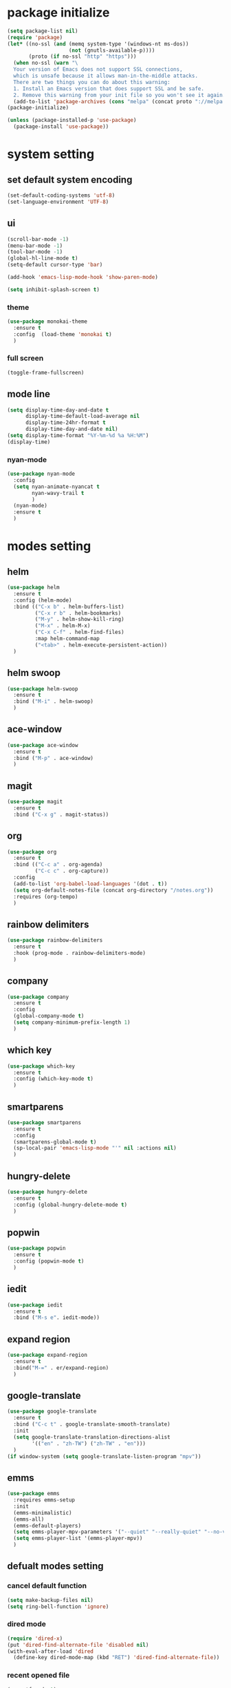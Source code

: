 #+STARTUP: indent
* package initialize
#+BEGIN_SRC emacs-lisp
  (setq package-list nil)
  (require 'package)
  (let* ((no-ssl (and (memq system-type '(windows-nt ms-dos))
                      (not (gnutls-available-p))))
         (proto (if no-ssl "http" "https")))
    (when no-ssl (warn "\
    Your version of Emacs does not support SSL connections,
    which is unsafe because it allows man-in-the-middle attacks.
    There are two things you can do about this warning:
    1. Install an Emacs version that does support SSL and be safe.
    2. Remove this warning from your init file so you won't see it again."))
    (add-to-list 'package-archives (cons "melpa" (concat proto "://melpa.org/packages/")) t))
  (package-initialize)

  (unless (package-installed-p 'use-package)
    (package-install 'use-package))

#+END_SRC
* system setting
** set default system encoding
#+BEGIN_SRC emacs-lisp
  (set-default-coding-systems 'utf-8)
  (set-language-environment 'UTF-8)
#+END_SRC
** ui
#+BEGIN_SRC emacs-lisp
  (scroll-bar-mode -1)
  (menu-bar-mode -1)
  (tool-bar-mode -1)
  (global-hl-line-mode t)
  (setq-default cursor-type 'bar)

  (add-hook 'emacs-lisp-mode-hook 'show-paren-mode)

  (setq inhibit-splash-screen t)

#+END_SRC
*** theme
#+begin_src emacs-lisp
  (use-package monokai-theme
    :ensure t
    :config  (load-theme 'monokai t)
    )
#+end_src
*** full screen
#+BEGIN_SRC emacs-lisp
  (toggle-frame-fullscreen)
#+END_SRC

** mode line
#+BEGIN_SRC emacs-lisp
  (setq display-time-day-and-date t
        display-time-default-load-average nil
        display-time-24hr-format t
        display-time-day-and-date nil)
  (setq display-time-format "%Y-%m-%d %a %H:%M")
  (display-time)
#+end_src
*** nyan-mode
#+begin_src emacs-lisp
  (use-package nyan-mode
    :config
    (setq nyan-animate-nyancat t
          nyan-wavy-trail t
          )
    (nyan-mode)
    :ensure t
    )
#+END_SRC
* modes setting
** helm
#+BEGIN_SRC emacs-lisp
  (use-package helm
    :ensure t
    :config (helm-mode)
    :bind (("C-x b" . helm-buffers-list)
           ("C-x r b" . helm-bookmarks)
           ("M-y" . helm-show-kill-ring)
           ("M-x" . helm-M-x)
           ("C-x C-f" . helm-find-files)
           :map helm-command-map
           ("<tab>" . helm-execute-persistent-action))
    )
#+END_SRC
** helm swoop
#+BEGIN_SRC emacs-lisp
  (use-package helm-swoop
    :ensure t
    :bind ("M-i" . helm-swoop)
    )
#+END_SRC
** ace-window
#+BEGIN_SRC emacs-lisp
  (use-package ace-window
    :ensure t
    :bind ("M-p" . ace-window)
    )
#+END_SRC
** magit
#+BEGIN_SRC emacs-lisp
  (use-package magit
    :ensure t
    :bind ("C-x g" . magit-status))
#+END_SRC
** org
#+BEGIN_SRC emacs-lisp
  (use-package org
    :ensure t
    :bind (("C-c a" . org-agenda)
           ("C-c c" . org-capture))
    :config
    (add-to-list 'org-babel-load-languages '(dot . t))
    (setq org-default-notes-file (concat org-directory "/notes.org"))
    :requires (org-tempo)
    )
#+END_SRC
** rainbow delimiters
#+BEGIN_SRC emacs-lisp
  (use-package rainbow-delimiters
    :ensure t
    :hook (prog-mode . rainbow-delimiters-mode)
    )
#+END_SRC
** company
#+BEGIN_SRC emacs-lisp
  (use-package company
    :ensure t
    :config 
    (global-company-mode t)
    (setq company-minimum-prefix-length 1)
    )
#+END_SRC
** which key
#+BEGIN_SRC emacs-lisp
  (use-package which-key
    :ensure t
    :config (which-key-mode t)
    )
#+END_SRC
** smartparens
#+begin_src emacs-lisp
  (use-package smartparens
    :ensure t
    :config
    (smartparens-global-mode t)
    (sp-local-pair 'emacs-lisp-mode "'" nil :actions nil)
    )
#+end_src
** hungry-delete
#+begin_src emacs-lisp
  (use-package hungry-delete
    :ensure t
    :config (global-hungry-delete-mode t)
    )
#+end_src
** popwin
#+begin_src emacs-lisp
  (use-package popwin
    :ensure t
    :config (popwin-mode t)
    )
#+end_src
** iedit
#+begin_src emacs-lisp
  (use-package iedit
    :ensure t
    :bind ("M-s e". iedit-mode))
#+end_src
** expand region
#+BEGIN_SRC emacs-lisp
  (use-package expand-region
    :ensure t
    :bind("M-=" . er/expand-region)
    )

#+END_SRC
** google-translate
#+begin_src emacs-lisp
  (use-package google-translate
    :ensure t
    :bind ("C-c t" . google-translate-smooth-translate)
    :init
    (setq google-translate-translation-directions-alist
          '(("en" . "zh-TW") ("zh-TW" . "en")))
    )
  (if window-system (setq google-translate-listen-program "mpv"))
#+end_src
** emms
#+begin_src emacs-lisp
  (use-package emms
    :requires emms-setup
    :init
    (emms-minimalistic)
    (emms-all)
    (emms-default-players)
    (setq emms-player-mpv-parameters '("--quiet" "--really-quiet" "--no-video"))
    (setq emms-player-list '(emms-player-mpv))
    )
#+end_src
** defualt modes setting
*** cancel default function
#+BEGIN_SRC emacs-lisp
  (setq make-backup-files nil)
  (setq ring-bell-function 'ignore)
#+END_SRC
*** dired mode
#+BEGIN_SRC emacs-lisp
  (require 'dired-x)
  (put 'dired-find-alternate-file 'disabled nil)
  (with-eval-after-load 'dired
    (define-key dired-mode-map (kbd "RET") 'dired-find-alternate-file))
#+END_SRC
*** recent opened file
#+begin_src emacs-lisp
  (recentf-mode t)
  (setq recentf-max-menu-items 40)
  (global-set-key (kbd "C-x C-r") 'recentf-open-files)
#+end_src
*** change help-find-behavior
#+begin_src emacs-lisp
  (global-set-key (kbd "C-h C-f") 'find-function)
  (global-set-key (kbd "C-h C-v") 'find-variable)
  (global-set-key (kbd "C-h C-k") 'find-function-on-key)
#+end_src
*** delete selection mode
#+begin_src emacs-lisp
  (delete-selection-mode t)
#+end_src
* powerful extension
** occur
#+BEGIN_SRC emacs-lisp
  (defun occur-on-point()
    "select the word on point as occur default"
    (interactive)
    (push (if (region-active-p)
              (buffer-substring-no-properties
               (region-beginning)
               (region-end))
            (let ((sym (thing-at-point 'symbol)))
              (when (stringp sym)
                (regexp-quote sym))))
          regexp-history)
    (call-interactively 'occur))
  (global-set-key (kbd "M-s o") 'occur-on-point)
#+END_SRC
** indent all
#+BEGIN_SRC emacs-lisp
  (defun indent-buffer()
    "indent the current buffer"
    (interactive)
    (indent-region (point-min) (point-max))
    )
  (defun indent-region-or-buffer()
    "indent the selected region or the current buffer"
    (interactive)
    (save-excursion
      (if (region-active-p)
          (progn
            (indent-region (region-beginning) (region-end)) 
            (message "indent region"))
        (progn
          (indent-buffer)
          (message "indent buffer")))))
  (global-set-key (kbd "C-M-\\") 'indent-region-or-buffer)
#+END_SRC
** show parenthesis
#+BEGIN_SRC emacs-lisp
  (define-advice show-paren-function (:around (fn) fix-show-paren-function)
    (cond ((looking-at-p "\\s(") (funcall fn))
          (t (save-excursion
               (ignore-errors (backward-up-list))
               (funcall fn)))))
#+END_SRC

** font size adjust
#+BEGIN_SRC emacs-lisp
  (if window-system
      (progn 
        (defvar emacs-english-font "Inconsolata"
          "The font name of English.")
        (defvar emacs-cjk-font "Hiragino Sans GB W3"
          "The font name for CJK.")
        (defvar emacs-font-size 20
          "Default font size")
        (defun font-exist-p (fontname)
          "Test if this font is exist or not."
          (if (or (not fontname) (string= fontname ""))
              nil
            (if (not (x-list-fonts fontname)) nil t)))
        (defun set-font (english chinese size)
          "Setup emacs English and Chinese font on x window-system."
          (if (font-exist-p english)
              (set-frame-font (format "%s:pixelsize=%d" english size) t))
          (if (font-exist-p chinese)
              (dolist (charset '(kana han symbol cjk-misc bopomofo))
                (set-fontset-font (frame-parameter nil 'font) charset
                                  (font-spec :family chinese :size size)))))
        (defun emacs-step-font-size (step)
          "Increase/Decrease emacs's font size."
          (setq emacs-font-size (+ emacs-font-size step))
          (message "frame font size adjust to %d pixel" emacs-font-size)
          (set-font emacs-english-font emacs-cjk-font emacs-font-size)
          )
        (defun increase-emacs-font-size ()
          "Decrease emacs's font-size acording emacs-font-size."
          (interactive) (emacs-step-font-size 2))
        (defun decrease-emacs-font-size ()
          "Increase emacs's font-size acording emacs-font-size."
          (interactive) (emacs-step-font-size -2))
        (global-set-key (kbd "C-=") 'increase-emacs-font-size)
        (global-set-key (kbd "C--") 'decrease-emacs-font-size)
        (increase-emacs-font-size)
        ))

#+END_SRC

